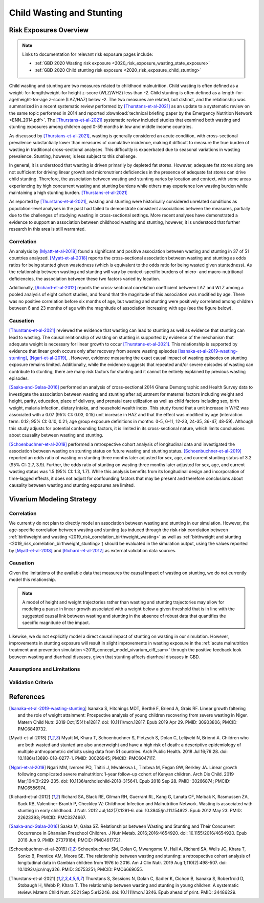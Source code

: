 .. _2019_risk_correlation_wasting_stunting:

..
  Section title decorators for this document:

  ==============
  Document Title
  ==============

  Section Level 1
  ---------------

  Section Level 2
  +++++++++++++++

  Section Level 3
  ^^^^^^^^^^^^^^^

  Section Level 4
  ~~~~~~~~~~~~~~~

  Section Level 5
  '''''''''''''''

  The depth of each section level is determined by the order in which each
  decorator is encountered below. If you need an even deeper section level, just
  choose a new decorator symbol from the list here:
  https://docutils.sourceforge.io/docs/ref/rst/restructuredtext.html#sections
  And then add it to the list of decorators above.

=================================================
Child Wasting and Stunting
=================================================

Risk Exposures Overview
------------------------

.. note::

  Links to documentation for relevant risk exposure pages include:

  - :ref:`GBD 2020 Wasting risk exposure <2020_risk_exposure_wasting_state_exposure>`

  - :ref:`GBD 2020 Child stunting risk exposure <2020_risk_exposure_child_stunting>`

Child wasting and stunting are two measures related to childhood malnutrition. Child wasting is often defined as a weight-for-length/weight-for height z-score (WLZ/WHZ) less than -2. Child stunting is often defined as a length-for-age/height-for-age z-score (LAZ/HAZ) below -2. The two measures are related, but distinct, and the relationship was summarized in a recent systematic review performed by [Thurstans-et-al-2021]_ as an update to a systematic review on the same topic performed in 2014 and reported :download:`technical briefing paper by the Emergency Nutrition Network <ENN_2014.pdf>`. The [Thurstans-et-al-2021]_ systematic review included studies that examined both wasting and stunting exposures among children aged 0-59 months in low and middle income countries.

As discussed by [Thurstans-et-al-2021]_, wasting is generally considered an acute condition, with cross-sectional prevalence substantially lower than measures of cumulative incidence, making it difficult to measure the true burden of wasting in traditional cross-sectional analyses. This difficultly is exacerbated due to seasonal variations in wasting prevalence. Stunting, however, is less subject to this challenge.

In general, it is understood that wasting is driven primarily by depleted fat stores. However, adequate fat stores along are not sufficient for driving linear growth and micronutrient deficiencies in the presence of adequate fat stores can drive child stunting. Therefore, the association between wasting and stunting varies by location and context, with some areas experiencing by high concurrent wasting and stunting burdens while others may experience low wasting burden while maintaining a high stunting burden. [Thurstans-et-al-2021]_

As reported by [Thurstans-et-al-2021]_, wasting and stunting were historically considered unrelated conditions as population-level analyses in the past had failed to demonstrate consistent associations between the measures, partially due to the challenges of studying wasting in cross-sectional settings. More recent analyses have demonstrated a evidence to support an association between childhood wasting and stunting, however, it is understood that further research in this area is still warranted.

Correlation
++++++++++++

An analysis by [Myatt-et-al-2018]_ found a significant and positive association between wasting and stunting in 37 of 51 countries analyzed. [Myatt-et-al-2018]_ reports the cross-sectional association between wasting and stunting as odds ratios for being stunted given wastedness (which is equivalent to the odds ratio for being wasted given stuntedness). As the relationship between wasting and stunting will vary by context-specific burdens of micro- and macro-nutritional deficiencies, the association between these two factors varied by location.

Additionally, [Richard-et-al-2012]_ reports the cross-sectional correlation coefficient between LAZ and WLZ among a pooled analysis of eight cohort studies, and found that the magnitude of this association was modified by age. There was no positive correlation before six months of age, but wasting and stunting were positively correlated among children between 6 and 23 months of age with the magnitude of association increasing with age (see the figure below).

.. image:: wasting_stunting_correlation_by_age_figure.PNG

Causation
+++++++++++

[Thurstans-et-al-2021]_ reviewed the evidence that wasting can lead to stunting as well as evidence that stunting can lead to wasting. The causal relationship of wasting on stunting is supported by evidence of the mechanism that adequate weight is necessary for linear growth to occur [Thurstans-et-al-2021]_. This relationship is supported by evidence that linear groth occurs only after recovery from severe wasting episodes [Isanaka-et-al-2019-wasting-stunting]_, [Ngari-et-al-2019]_, . However, evidence measuring the exact causal impact of wasting episodes on stunting exposure remains limited. Additionally, while the evidence suggests that repeated and/or severe episodes of wasting can contribute to stunting, there are many risk factors for stunting and it cannot be entirely explained by previous wasting episodes.

[Saaka-and-Galaa-2016]_ performed an analysis of cross-sectional 2014 Ghana Demongraphic and Health Survey data to investigate the association between wasting and stunting after adjustment for maternal factors including weight and height, parity, education, place of delivery, and prenatal care utilization as well as child factors including sex, birth weight, malaria infection, dietary intake, and household wealth index. This study found that a unit increase in WHZ was associated with a 0.07 (95% CI: 0.03, 0.15) unit increase in HAZ and that the effect was modified by age (interaction term: 0.12; 95% CI: 0.10, 0.21; age group exposure definitions in months: 0-5, 6-11, 12-23, 24-35, 36-47, 48-59). Although this study adjusts for potential confounding factors, it is limited in its cross-sectional nature, which limits conclusions about causality between wasting and stunting.

[Schoenbuchner-et-al-2019]_ performed a retrospective cohort analysis of longitudinal data and investigated the association between wasting on stunting status on future wasting and stunting status. [Schoenbuchner-et-al-2019]_ reported an odds ratio of wasting on stunting three months later adjusted for sex, age, and current stunting status of 3.2 (95% CI: 2.7, 3.9). Further, the odds ratio of stunting on wasting three months later adjusted for sex, age, and current wasting status was 1.5 (95% CI: 1.3, 1.7). While this analysis benefits from its longitudinal design and incorporation of time-lagged effects, it does not adjust for confounding factors that may be present and therefore conclusions about causality between wasting and stunting exposures are limited.

Vivarium Modeling Strategy
----------------------------

Correlation
+++++++++++++

We currently do not plan to directly model an association between wasting and stunting in our simulation. However, the age-specific correlation between wasting and stunting (as induced through the risk-risk correlation between :ref:`birthweight and wasting <2019_risk_correlation_birthweight_wasting>` as well as :ref:`birthweight and stunting <2019_risk_correlation_birthweight_stunting>`) should be evaluated in the simulation output, using the values reported by [Myatt-et-al-2018]_ and [Richard-et-al-2012]_ as external validation data sources. 

Causation
++++++++++++

Given the limitations of the available data that measures the causal impact of wasting on stunting, we do not currently model this relationship.

.. note::  

  A model of height and weight trajectories rather than wasting and stunting trajectories may allow for modeling a pause in linear growth associated with a weight below a given threshold that is in line with the suggested causal link between wasting and stunting in the absence of robust data that quantifies the specific magnitude of the impact.

Likewise, we do not explicitly model a direct causal impact of stunting on wasting in our simulation. However, improvements in stunting exposure will result in slight improvements in wasting exposure in the :ref:`acute malnutrition treatment and prevention simulation <2019_concept_model_vivarium_ciff_sam>` through the positive feedback look between wasting and diarrheal diseases, given that stunting affects diarrheal diseases in GBD.

Assumptions and Limitations
+++++++++++++++++++++++++++++

Validation Criteria
+++++++++++++++++++++

References
-----------

.. [Isanaka-et-al-2019-wasting-stunting]
  Isanaka S, Hitchings MDT, Berthé F, Briend A, Grais RF. Linear growth faltering and the role of weight attainment: Prospective analysis of young children recovering from severe wasting in Niger. Matern Child Nutr. 2019 Oct;15(4):e12817. doi: 10.1111/mcn.12817. Epub 2019 Apr 29. PMID: 30903806; PMCID: PMC6849732.

.. [Myatt-et-al-2018]
  Myatt M, Khara T, Schoenbuchner S, Pietzsch S, Dolan C, Lelijveld N, Briend A. Children who are both wasted and stunted are also underweight and have a high risk of death: a descriptive epidemiology of multiple anthropometric deficits using data from 51 countries. Arch Public Health. 2018 Jul 16;76:28. doi: 10.1186/s13690-018-0277-1. PMID: 30026945; PMCID: PMC6047117.

.. [Ngari-et-al-2019]
  Ngari MM, Iversen PO, Thitiri J, Mwalekwa L, Timbwa M, Fegan GW, Berkley JA. Linear growth following complicated severe malnutrition: 1-year follow-up cohort of Kenyan children. Arch Dis Child. 2019 Mar;104(3):229-235. doi: 10.1136/archdischild-2018-315641. Epub 2018 Sep 28. PMID: 30266874; PMCID: PMC6556974.

.. [Richard-et-al-2012]
  Richard SA, Black RE, Gilman RH, Guerrant RL, Kang G, Lanata CF, Mølbak K, Rasmussen ZA, Sack RB, Valentiner-Branth P, Checkley W; Childhood Infection and Malnutrition Network. Wasting is associated with stunting in early childhood. J Nutr. 2012 Jul;142(7):1291-6. doi: 10.3945/jn.111.154922. Epub 2012 May 23. PMID: 22623393; PMCID: PMC3374667.

.. [Saaka-and-Galaa-2016]
  Saaka M, Galaa SZ. Relationships between Wasting and Stunting and Their Concurrent Occurrence in Ghanaian Preschool Children. J Nutr Metab. 2016;2016:4654920. doi: 10.1155/2016/4654920. Epub 2016 Jun 9. PMID: 27379184; PMCID: PMC4917721.

.. [Schoenbuchner-et-al-2019]
  Schoenbuchner SM, Dolan C, Mwangome M, Hall A, Richard SA, Wells JC, Khara T, Sonko B, Prentice AM, Moore SE. The relationship between wasting and stunting: a retrospective cohort analysis of longitudinal data in Gambian children from 1976 to 2016. Am J Clin Nutr. 2019 Aug 1;110(2):498-507. doi: 10.1093/ajcn/nqy326. PMID: 30753251; PMCID: PMC6669055.

.. [Thurstans-et-al-2021]
  Thurstans S, Sessions N, Dolan C, Sadler K, Cichon B, Isanaka S, Roberfroid D, Stobaugh H, Webb P, Khara T. The relationship between wasting and stunting in young children: A systematic review. Matern Child Nutr. 2021 Sep 5:e13246. doi: 10.1111/mcn.13246. Epub ahead of print. PMID: 34486229.
